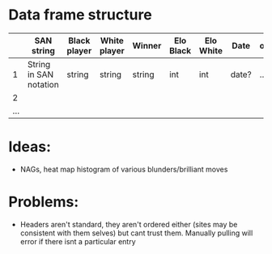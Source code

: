 * Data frame structure
|     | SAN string             | Black player | White player | Winner | Elo Black | Elo White | Date  | other |
|-----+------------------------+--------------+--------------+--------+-----------+-----------+-------+-------|
|   1 | String in SAN notation | string       | string       | string | int       | int       | date? | ...   |
|   2 |                        |              |              |        |           |           |       |       |
| ... |                        |              |              |        |           |           |       |       |

* Ideas:
 - NAGs, heat map histogram of various blunders/brilliant moves

* Problems:
 - Headers aren't standard, they aren't ordered either (sites may be consistent with them selves)
   but cant trust them. Manually pulling will error if there isnt a particular entry
